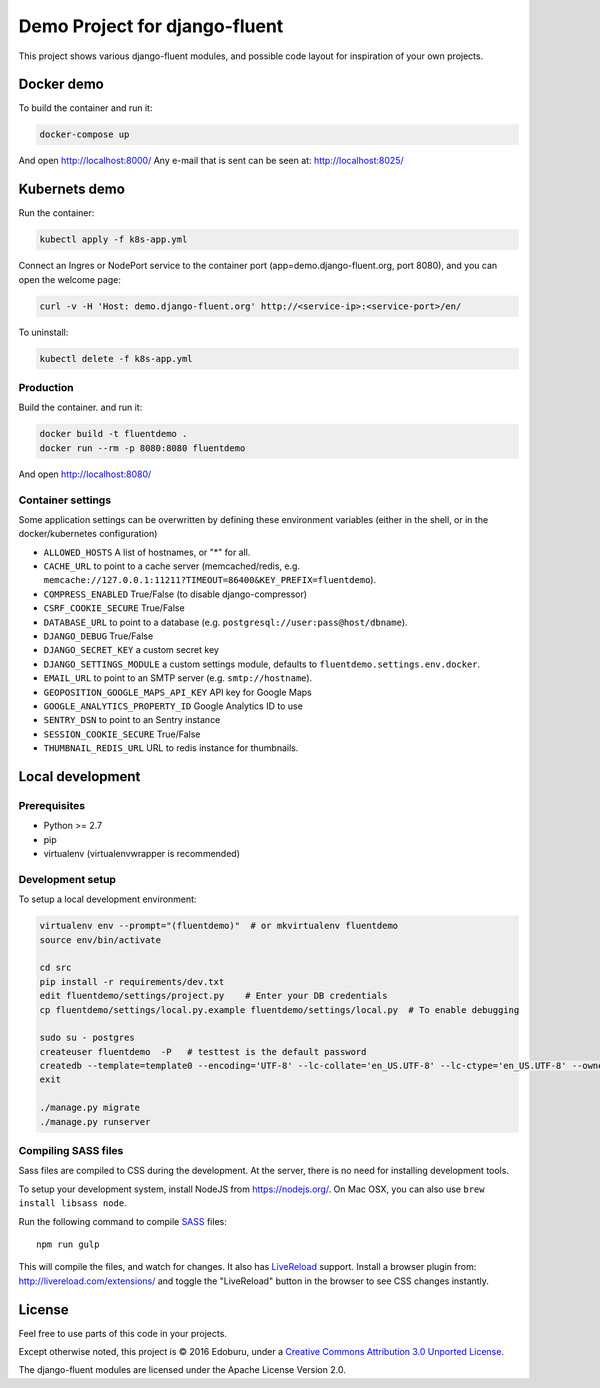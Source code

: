 Demo Project for django-fluent
==============================

This project shows various django-fluent modules,
and possible code layout for inspiration of your own projects.

Docker demo
-----------

To build the container and run it:

.. code-block:: bash

    docker-compose up

And open http://localhost:8000/
Any e-mail that is sent can be seen at: http://localhost:8025/

Kubernets demo
--------------

Run the container:

.. code-block:: bash

    kubectl apply -f k8s-app.yml

Connect an Ingres or NodePort service to the container port (app=demo.django-fluent.org, port 8080),
and you can open the welcome page:

.. code-block:: bash

    curl -v -H 'Host: demo.django-fluent.org' http://<service-ip>:<service-port>/en/

To uninstall:

.. code-block:: bash

    kubectl delete -f k8s-app.yml


Production
~~~~~~~~~~

Build the container. and run it:

.. code-block:: bash

    docker build -t fluentdemo .
    docker run --rm -p 8080:8080 fluentdemo

And open http://localhost:8080/

Container settings
~~~~~~~~~~~~~~~~~~

Some application settings can be overwritten by defining these environment variables
(either in the shell, or in the docker/kubernetes configuration)

* ``ALLOWED_HOSTS`` A list of hostnames, or "*" for all.
* ``CACHE_URL`` to point to a cache server (memcached/redis, e.g. ``memcache://127.0.0.1:11211?TIMEOUT=86400&KEY_PREFIX=fluentdemo``).
* ``COMPRESS_ENABLED`` True/False (to disable django-compressor)
* ``CSRF_COOKIE_SECURE`` True/False
* ``DATABASE_URL`` to point to a database (e.g. ``postgresql://user:pass@host/dbname``).
* ``DJANGO_DEBUG`` True/False
* ``DJANGO_SECRET_KEY`` a custom secret key
* ``DJANGO_SETTINGS_MODULE`` a custom settings module, defaults to ``fluentdemo.settings.env.docker``.
* ``EMAIL_URL`` to point to an SMTP server (e.g. ``smtp://hostname``).
* ``GEOPOSITION_GOOGLE_MAPS_API_KEY`` API key for Google Maps
* ``GOOGLE_ANALYTICS_PROPERTY_ID`` Google Analytics ID to use
* ``SENTRY_DSN`` to point to an Sentry instance
* ``SESSION_COOKIE_SECURE`` True/False
* ``THUMBNAIL_REDIS_URL`` URL to redis instance for thumbnails.

Local development
-----------------

Prerequisites
~~~~~~~~~~~~~

- Python >= 2.7
- pip
- virtualenv (virtualenvwrapper is recommended)

Development setup
~~~~~~~~~~~~~~~~~

To setup a local development environment:

.. code-block:: bash

    virtualenv env --prompt="(fluentdemo)"  # or mkvirtualenv fluentdemo
    source env/bin/activate

    cd src
    pip install -r requirements/dev.txt
    edit fluentdemo/settings/project.py    # Enter your DB credentials
    cp fluentdemo/settings/local.py.example fluentdemo/settings/local.py  # To enable debugging

    sudo su - postgres
    createuser fluentdemo  -P   # testtest is the default password
    createdb --template=template0 --encoding='UTF-8' --lc-collate='en_US.UTF-8' --lc-ctype='en_US.UTF-8' --owner=fluentdemo fluentdemo
    exit

    ./manage.py migrate
    ./manage.py runserver

Compiling SASS files
~~~~~~~~~~~~~~~~~~~~

Sass files are compiled to CSS during the development.
At the server, there is no need for installing development tools.

To setup your development system, install NodeJS from https://nodejs.org/.
On Mac OSX, you can also use ``brew install libsass node``.

Run the following command to compile SASS_ files::

    npm run gulp

This will compile the files, and watch for changes.
It also has LiveReload_ support.
Install a browser plugin from: http://livereload.com/extensions/
and toggle the "LiveReload" button in the browser to see CSS changes instantly.

License
-------

Feel free to use parts of this code in your projects.

.. image::  http://i.creativecommons.org/l/by/3.0/88x31.png
   :target: http://creativecommons.org/licenses/by/3.0/
   :alt: Creative Commons License

Except otherwise noted, this project is © 2016 Edoburu, under a `Creative Commons Attribution 3.0 Unported License <http://creativecommons.org/licenses/by/3.0/>`_.

The django-fluent modules are licensed under the Apache License Version 2.0.


.. Add links here:

.. _django-fluent: http://django-fluent.org/
.. _LiveReload: http://livereload.com/
.. _SASS: http://sass-lang.com/
